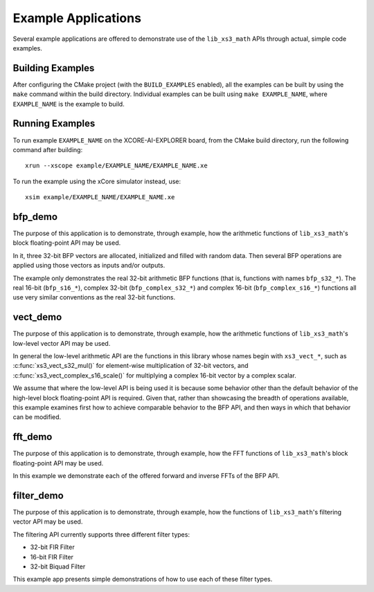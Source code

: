 .. _examples:

####################
Example Applications
####################

Several example applications are offered to demonstrate use of the ``lib_xs3_math`` APIs through
actual, simple code examples.



Building Examples
=================

After configuring the CMake project (with the ``BUILD_EXAMPLES`` enabled), all the examples can
be built by using the ``make`` command within the build directory.  Individual examples can be built
using ``make EXAMPLE_NAME``, where ``EXAMPLE_NAME`` is the example to build. 



Running Examples
================

To run example ``EXAMPLE_NAME`` on the XCORE-AI-EXPLORER board, from the CMake build directory, run
the following command after building:

::

    xrun --xscope example/EXAMPLE_NAME/EXAMPLE_NAME.xe


To run the example using the xCore simulator instead, use:

::

    xsim example/EXAMPLE_NAME/EXAMPLE_NAME.xe



bfp_demo
========

The purpose of this application is to demonstrate, through example, how the arithmetic functions of
``lib_xs3_math``'s block floating-point API may be used.

In it, three 32-bit BFP vectors are allocated, initialized and filled with random data. Then several 
BFP operations are applied using those vectors as inputs and/or outputs.

The example only demonstrates the real 32-bit arithmetic BFP functions (that is, functions with names 
``bfp_s32_*``). The real 16-bit (``bfp_s16_*``), complex 32-bit (``bfp_complex_s32_*``) and complex 
16-bit (``bfp_complex_s16_*``) functions all use very similar conventions as the real 32-bit functions.



vect_demo
=========

The purpose of this application is to demonstrate, through example, how the arithmetic functions of 
``lib_xs3_math``'s low-level vector API may be used.

In general the low-level arithmetic API are the functions in this library whose names begin with 
``xs3_vect_*``, such as :c:func:`xs3_vect_s32_mul()` for element-wise multiplication of 32-bit 
vectors, and :c:func:`xs3_vect_complex_s16_scale()` for multiplying a complex 16-bit vector by a 
complex scalar.

We assume that where the low-level API is being used it is because some behavior other than the 
default behavior of the high-level block floating-point API is required. Given that, rather than 
showcasing the breadth of operations available, this example examines first how to achieve comparable 
behavior to the BFP API, and then ways in which that behavior can be modified.



fft_demo
========

The purpose of this application is to demonstrate, through example, how the FFT functions of 
``lib_xs3_math``'s block floating-point API may be used.

In this example we demonstrate each of the offered forward and inverse FFTs of the BFP API.



filter_demo
===========

The purpose of this application is to demonstrate, through example, how the functions of 
``lib_xs3_math``'s filtering vector API may be used.

The filtering API currently supports three different filter types:

* 32-bit FIR Filter
* 16-bit FIR Filter
* 32-bit Biquad Filter

This example app presents simple demonstrations of how to use each of these filter types.


